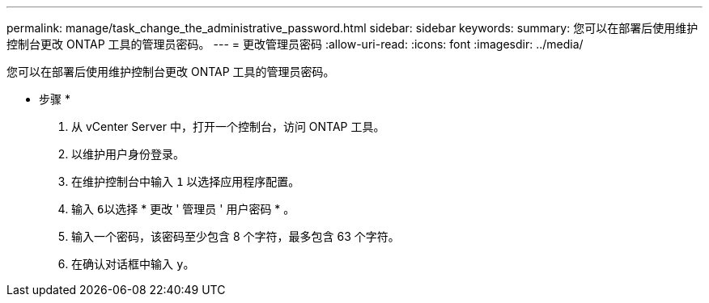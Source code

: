 ---
permalink: manage/task_change_the_administrative_password.html 
sidebar: sidebar 
keywords:  
summary: 您可以在部署后使用维护控制台更改 ONTAP 工具的管理员密码。 
---
= 更改管理员密码
:allow-uri-read: 
:icons: font
:imagesdir: ../media/


[role="lead"]
您可以在部署后使用维护控制台更改 ONTAP 工具的管理员密码。

* 步骤 *

. 从 vCenter Server 中，打开一个控制台，访问 ONTAP 工具。
. 以维护用户身份登录。
. 在维护控制台中输入 `1` 以选择应用程序配置。
. 输入 ``6``以选择 * 更改 ' 管理员 ' 用户密码 * 。
. 输入一个密码，该密码至少包含 8 个字符，最多包含 63 个字符。
. 在确认对话框中输入 ``y``。

